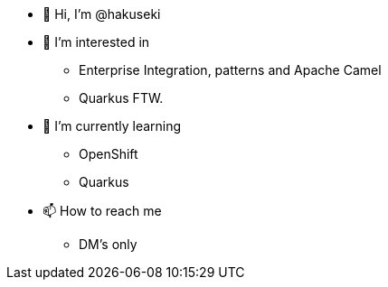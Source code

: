 * 👋 Hi, I’m @hakuseki

* 👀 I’m interested in
** Enterprise Integration, patterns and Apache Camel
** Quarkus FTW.

* 🌱 I’m currently learning
** OpenShift
** Quarkus

* 📫 How to reach me
** DM's only
